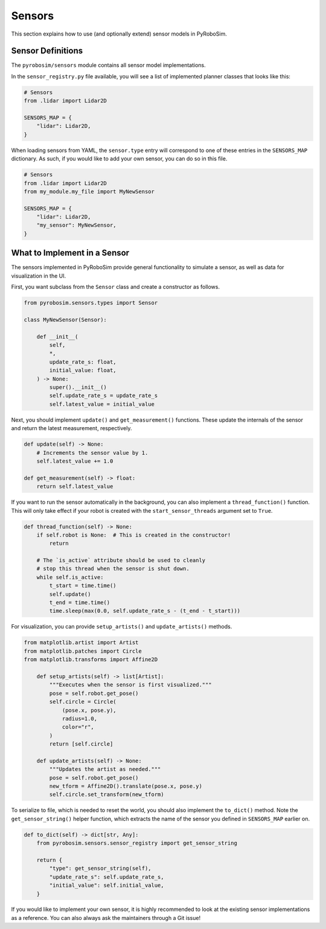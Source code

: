 .. _sensors:

Sensors
=======

This section explains how to use (and optionally extend) sensor models in PyRoboSim.

Sensor Definitions
------------------

The ``pyrobosim/sensors`` module contains all sensor model implementations.

In the ``sensor_registry.py`` file available, you will see a list of implemented planner classes that looks like this:

.. code-block:: python

    # Sensors
    from .lidar import Lidar2D

    SENSORS_MAP = {
        "lidar": Lidar2D,
    }

When loading sensors from YAML, the ``sensor.type`` entry will correspond to one of these entries in the ``SENSORS_MAP`` dictionary.
As such, if you would like to add your own sensor, you can do so in this file.

.. code-block:: python

    # Sensors
    from .lidar import Lidar2D
    from my_module.my_file import MyNewSensor

    SENSORS_MAP = {
        "lidar": Lidar2D,
        "my_sensor": MyNewSensor,
    }


What to Implement in a Sensor
------------------------------

The sensors implemented in PyRoboSim provide general functionality to simulate a sensor, as well as data for visualization in the UI.

First, you want subclass from the ``Sensor`` class and create a constructor as follows.

.. code-block:: python

    from pyrobosim.sensors.types import Sensor

    class MyNewSensor(Sensor):

        def __init__(
            self,
            *,
            update_rate_s: float,
            initial_value: float,
        ) -> None:
            super().__init__()
            self.update_rate_s = update_rate_s
            self.latest_value = initial_value


Next, you should implement ``update()`` and ``get_measurement()`` functions.
These update the internals of the sensor and return the latest measurement, respectively.

.. code-block:: python

        def update(self) -> None:
            # Increments the sensor value by 1.
            self.latest_value += 1.0

        def get_measurement(self) -> float:
            return self.latest_value


If you want to run the sensor automatically in the background, you can also implement a ``thread_function()`` function.
This will only take effect if your robot is created with the ``start_sensor_threads`` argument set to ``True``.

.. code-block:: python

        def thread_function(self) -> None:
            if self.robot is None:  # This is created in the constructor!
                return

            # The `is_active` attribute should be used to cleanly
            # stop this thread when the sensor is shut down.
            while self.is_active:
                t_start = time.time()
                self.update()
                t_end = time.time()
                time.sleep(max(0.0, self.update_rate_s - (t_end - t_start)))


For visualization, you can provide ``setup_artists()`` and ``update_artists()`` methods.

.. code-block:: python

    from matplotlib.artist import Artist
    from matplotlib.patches import Circle
    from matplotlib.transforms import Affine2D

        def setup_artists(self) -> list[Artist]:
            """Executes when the sensor is first visualized."""
            pose = self.robot.get_pose()
            self.circle = Circle(
                (pose.x, pose.y),
                radius=1.0,
                color="r",
            )
            return [self.circle]

        def update_artists(self) -> None:
            """Updates the artist as needed."""
            pose = self.robot.get_pose()
            new_tform = Affine2D().translate(pose.x, pose.y)
            self.circle.set_transform(new_tform)


To serialize to file, which is needed to reset the world, you should also implement the ``to_dict()`` method.
Note the ``get_sensor_string()`` helper function, which extracts the name of the sensor you defined in ``SENSORS_MAP`` earlier on.

.. code-block:: python

        def to_dict(self) -> dict[str, Any]:
            from pyrobosim.sensors.sensor_registry import get_sensor_string

            return {
                "type": get_sensor_string(self),
                "update_rate_s": self.update_rate_s,
                "initial_value": self.initial_value,
            }


If you would like to implement your own sensor, it is highly recommended to look at the existing sensor implementations as a reference.
You can also always ask the maintainers through a Git issue!

